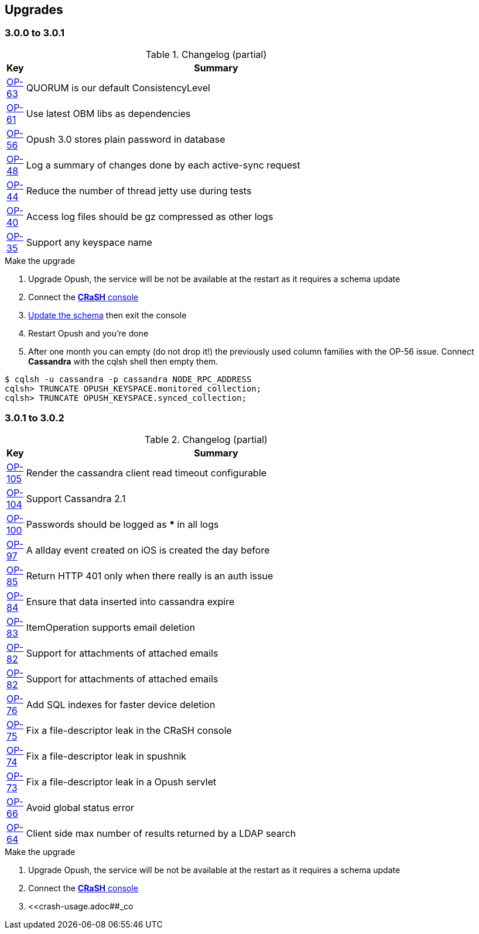 == Upgrades

=== 3.0.0 to 3.0.1

.Changelog (partial)
[width="80%",cols="0,1",options="header"]
|=====================================
|*Key*|*Summary*
|http://ci-obm.linagora.com/jira/browse/OP-63[OP-63]|QUORUM is our default ConsistencyLevel
|http://ci-obm.linagora.com/jira/browse/OP-61[OP-61]|Use latest OBM libs as dependencies
|http://ci-obm.linagora.com/jira/browse/OP-56[OP-56]|Opush 3.0 stores plain password in database
|http://ci-obm.linagora.com/jira/browse/OP-48[OP-48]|Log a summary of changes done by each active-sync request
|http://ci-obm.linagora.com/jira/browse/OP-44[OP-44]|Reduce the number of thread jetty use during tests
|http://ci-obm.linagora.com/jira/browse/OP-40[OP-40]|Access log files should be gz compressed as other logs
|http://ci-obm.linagora.com/jira/browse/OP-35[OP-35]|Support any keyspace name
|=====================================

.Make the upgrade
. Upgrade Opush, the service will be not be available at the restart as it requires a schema update
. Connect the <<_administration_with_the_strong_crash_strong_console, *CRaSH* console>>
. <<crash-usage.adoc##_code_schema_update_code, Update the schema>> then exit the console
. Restart Opush and you're done
. After one month you can empty (do not drop it!) the previously used column families with the OP-56 issue. Connect *Cassandra* with the +cqlsh+ shell then empty them.
[source]
----
$ cqlsh -u cassandra -p cassandra NODE_RPC_ADDRESS
cqlsh> TRUNCATE OPUSH_KEYSPACE.monitored_collection;
cqlsh> TRUNCATE OPUSH_KEYSPACE.synced_collection;
----


=== 3.0.1 to 3.0.2

.Changelog (partial)
[width="80%",cols="0,1",options="header"]
|=====================================
|*Key*|*Summary*
|http://ci-obm.linagora.com/jira/browse/OP-105[OP-105]|Render the cassandra client read timeout configurable
|http://ci-obm.linagora.com/jira/browse/OP-104[OP-104]|Support Cassandra 2.1
|http://ci-obm.linagora.com/jira/browse/OP-100[OP-100]|Passwords should be logged as *** in all logs
|http://ci-obm.linagora.com/jira/browse/OP-97[OP-97]|A allday event created on iOS is created the day before
|http://ci-obm.linagora.com/jira/browse/OP-85[OP-85]|Return HTTP 401 only when there really is an auth issue
|http://ci-obm.linagora.com/jira/browse/OP-84[OP-84]|Ensure that data inserted into cassandra expire
|http://ci-obm.linagora.com/jira/browse/OP-83[OP-83]|ItemOperation supports email deletion
|http://ci-obm.linagora.com/jira/browse/OP-82[OP-82]|Support for attachments of attached emails
|http://ci-obm.linagora.com/jira/browse/OP-80[OP-82]|Support for attachments of attached emails
|http://ci-obm.linagora.com/jira/browse/OP-76[OP-76]|Add SQL indexes for faster device deletion
|http://ci-obm.linagora.com/jira/browse/OP-75[OP-75]|Fix a file-descriptor leak in the CRaSH console
|http://ci-obm.linagora.com/jira/browse/OP-74[OP-74]|Fix a file-descriptor leak in spushnik
|http://ci-obm.linagora.com/jira/browse/OP-73[OP-73]|Fix a file-descriptor leak in a Opush servlet
|http://ci-obm.linagora.com/jira/browse/OP-66[OP-66]|Avoid global status error
|http://ci-obm.linagora.com/jira/browse/OP-64[OP-64]|Client side max number of results returned by a LDAP search
|=====================================

.Make the upgrade
. Upgrade Opush, the service will be not be available at the restart as it requires a schema update
. Connect the <<_administration_with_the_strong_crash_strong_console, *CRaSH* console>>
. <<crash-usage.adoc##_co
